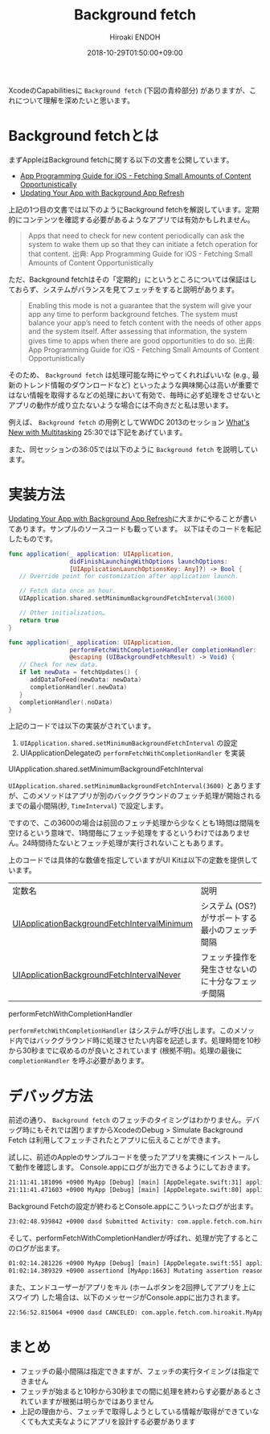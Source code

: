#+TITLE: Background fetch
#+AUTHOR: Hiroaki ENDOH
#+DATE: 2018-10-29T01:50:00+09:00
#+DRAFT: false
#+TAGS: iOS Swift

XcodeのCapabilitiesに ~Background fetch~ (下図の青枠部分) がありますが、これについて理解を深めたいと思います。

[[file:./fig_01.png]]

* Background fetchとは

まずAppleはBackground fetchに関する以下の文書を公開しています。

- [[https://developer.apple.com/library/archive/documentation/iPhone/Conceptual/iPhoneOSProgrammingGuide/BackgroundExecution/BackgroundExecution.html#//apple_ref/doc/uid/TP40007072-CH4-SW56][App Programming Guide for iOS - Fetching Small Amounts of Content Opportunistically]]
- [[https://developer.apple.com/documentation/uikit/core_app/managing_your_app_s_life_cycle/preparing_your_app_to_run_in_the_background/updating_your_app_with_background_app_refresh][Updating Your App with Background App Refresh]]

上記の1つ目の文書では以下のようにBackground fetchを解説しています。定期的にコンテンツを確認する必要があるようなアプリでは有効かもしれません。

#+BEGIN_QUOTE
Apps that need to check for new content periodically can ask the system to wake them up so that they can initiate a fetch operation for that content. 
出典: App Programming Guide for iOS - Fetching Small Amounts of Content Opportunistically
#+END_QUOTE

ただ、Background fetchはその「定期的」にというところについては保証はしておらず、システムがバランスを見てフェッチをすると説明があります。

#+BEGIN_QUOTE
Enabling this mode is not a guarantee that the system will give your app any time to perform background fetches. The system must balance your app’s need to fetch content with the needs of other apps and the system itself. After assessing that information, the system gives time to apps when there are good opportunities to do so.
出典: App Programming Guide for iOS - Fetching Small Amounts of Content Opportunistically
#+END_QUOTE

そのため、 ~Background fetch~ は処理可能な時にやってくれればいいな (e.g., 最新のトレンド情報のダウンロードなど) といったような興味関心は高いが重要ではない情報を取得するなどの処理において有効で、毎時に必ず処理をさせないとアプリの動作が成り立たないような場合には不向きだと私は思います。

例えば、 ~Background fetch~ の用例としてWWDC 2013のセッション [[https://developer.apple.com/videos/play/wwdc2013/204/][What's New with Multitasking]] 25:30では下記をあげています。

[[file:./fig_02.png]]

また、同セッションの36:05では以下のように ~Background fetch~ を説明しています。

[[file:./fig_03.png]]

* 実装方法

[[https://developer.apple.com/documentation/uikit/core_app/managing_your_app_s_life_cycle/preparing_your_app_to_run_in_the_background/updating_your_app_with_background_app_refresh][Updating Your App with Background App Refresh]]に大まかにやることが書いてあります。サンプルのソースコードも載っています。
以下はそのコードを転記したものです。

#+BEGIN_SRC swift
func application(_ application: UIApplication,
                 didFinishLaunchingWithOptions launchOptions:
                 [UIApplicationLaunchOptionsKey: Any]?) -> Bool {
   // Override point for customization after application launch.
        
   // Fetch data once an hour.
   UIApplication.shared.setMinimumBackgroundFetchInterval(3600)

   // Other initialization…
   return true
}
    
func application(_ application: UIApplication, 
                 performFetchWithCompletionHandler completionHandler:
                 @escaping (UIBackgroundFetchResult) -> Void) {
   // Check for new data. 
   if let newData = fetchUpdates() {
      addDataToFeed(newData: newData)
      completionHandler(.newData)
   }
   completionHandler(.noData)
}
#+END_SRC

上記のコードでは以下の実装がされています。

1. ~UIApplication.shared.setMinimumBackgroundFetchInterval~ の設定
2. UIApplicationDelegateの ~performFetchWithCompletionHandler~ を実装

**** UIApplication.shared.setMinimumBackgroundFetchInterval

 ~UIApplication.shared.setMinimumBackgroundFetchInterval(3600)~ とありますが、このメソッドはアプリが別のバックグラウンドのフェッチ処理が開始されるまでの最小間隔(秒, ~TimeInterval~) で設定します。

ですので、この3600の場合は前回のフェッチ処理から少なくとも1時間は間隔を空けるという意味で、1時間毎にフェッチ処理をするというわけではありません。24時間待たないとフェッチ処理が実行されないこともあります。

上のコードでは具体的な数値を指定していますがUI Kitは以下の定数を提供しています。

| 定数名                                      | 説明                                             |
| [[https://developer.apple.com/documentation/uikit/uiapplication/1623100-setminimumbackgroundfetchinterva][UIApplicationBackgroundFetchIntervalMinimum]] | システム (OS?) がサポートする最小のフェッチ間隔  |
| [[https://developer.apple.com/documentation/uikit/uiapplication/1623023-backgroundfetchintervalnever][UIApplicationBackgroundFetchIntervalNever]] | フェッチ操作を発生させないのに十分なフェッチ間隔 |

**** performFetchWithCompletionHandler

 ~performFetchWithCompletionHandler~ はシステムが呼び出します。このメソッド内ではバックグラウンド時に処理させたい内容を記述します。処理時間を10秒から30秒までに収めるのが良いとされています (根拠不明)。処理の最後に ~completionHandler~ を呼ぶ必要があります。

* デバッグ方法

前述の通り、 ~Background fetch~ のフェッチのタイミングはわかりません。デバッグ時にもそれでは困りますからXcodeのDebug > Simulate Background Fetch は利用してフェッチされたとアプリに伝えることができます。

[[file:./fig_04.png]]


試しに、前述のAppleのサンプルコードを使ったアプリを実機にインストールして動作を確認します。
Console.appにログが出力できるようにしておきます。

#+BEGIN_SRC txt
21:11:41.181096 +0900 MyApp [Debug] [main] [AppDelegate.swift:31] application(_:didFinishLaunchingWithOptions:) > Application state is inactive, launchOptions: [:]
21:11:41.471603 +0900 MyApp [Debug] [main] [AppDelegate.swift:80] applicationDidBecomeActive > 
#+END_SRC

Background Fetchの設定が終わるとConsole.appにこういったログが出ます。

#+BEGIN_SRC txt
23:02:48.939842 +0900 dasd Submitted Activity: com.apple.fetch.com.hiroakit.MyApp:9C0F99 <private>
#+END_SRC

そして、performFetchWithCompletionHandlerが呼ばれ、処理が完了するとこのログが出ます。

#+BEGIN_SRC txt
01:02:14.281226 +0900 MyApp [Debug] [main] [AppDelegate.swift:55] application(_:performFetchWithCompletionHandler:) > Application state is background.
01:02:14.389329 +0900 assertiond [MyApp:1663] Mutating assertion reason from finishTask to finishTaskAfterBackgroundContentFetching
#+END_SRC

また、エンドユーザーがアプリをキル (ホームボタンを2回押してアプリを上にスワイプ) した場合は、以下のメッセージがConsole.appに出力されます。

#+BEGIN_SRC txt
22:56:52.815064 +0900 dasd CANCELED: com.apple.fetch.com.hiroakit.MyApp:6D674C <private>!
#+END_SRC

* まとめ

+ フェッチの最小間隔は指定できますが、フェッチの実行タイミングは指定できません
+ フェッチが始まると10秒から30秒までの間に処理を終わらす必要があるとされていますが根拠は明らかではありません
+ 上記の理由から、フェッチで取得しようとしている情報が取得ができていなくても大丈夫なようにアプリを設計する必要があります
